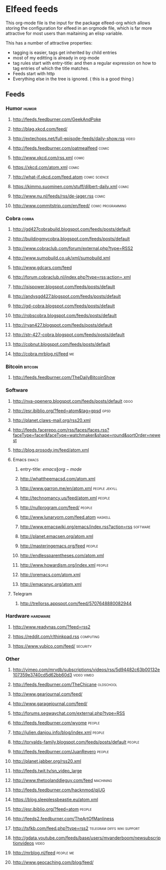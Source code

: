 * Elfeed feeds
This org-mode file is the input for the package elfeed-org which
allows storing the configuration for elfeed in an orgmode file, which
is far more attractive for most users than maitaining an elisp
variable.

This has a number of attractive properties:
- tagging is easier, tags get inherited by child entries
- most of my editting is already in org-mode
- tag rules start with entry-title: and then a regular expression on
  how to tag entries of which the title matches.
- Feeds start with http
- Everything else in the tree is ignored. ( this is a good thing )

** Feeds
  :PROPERTIES:
:ID:       elfeed
:END:
*** Humor											       :humor:
**** http://feeds.feedburner.com/GeekAndPoke
**** http://blag.xkcd.com/feed/ 
**** http://extechops.net/full-episode-feeds/daily-show.rss					       :video:
**** http://feeds.feedburner.com/oatmealfeed							       :comic:
**** http://www.xkcd.com/rss.xml								       :comic:
**** https://xkcd.com/atom.xml									       :comic:
**** http://what-if.xkcd.com/feed.atom							       :comic:science:
**** https://kimmo.suominen.com/stuff/dilbert-daily.xml						       :comic:
**** http://www.nu.nl/feeds/rss/de-jager.rss							       :comic:
**** http://www.commitstrip.com/en/feed/						   :comic:programming:
*** Cobra											       :cobra:
**** http://gd427cobrabuild.blogspot.com/feeds/posts/default
**** http://buildingmycobra.blogspot.com/feeds/posts/default
**** http://www.cobraclub.com/forum/external.php?type=RSS2
**** http://www.sumobuild.co.uk/xml/sumobuild.xml
**** http://www.gdcars.com/feed
**** http://forum.cobraclub.nl/index.php?type=rss;action=.xml
**** http://isispower.blogspot.com/feeds/posts/default
**** http://andysgd427.blogspot.com/feeds/posts/default
**** http://gd-cobra.blogspot.com/feeds/posts/default
**** http://robscobra.blogspot.com/feeds/posts/default
**** http://ryan427.blogspot.com/feeds/posts/default
**** http://str-427-cobra.blogspot.com/feeds/posts/default
**** http://cobnut.blogspot.com/feeds/posts/default
**** http://cobra.mrblog.nl/feed									  :me:
*** Bitcoin											     :bitcoin:
**** http://feeds.feedburner.com/TheDailyBitcoinShow
*** Software
**** http://nva-openerp.blogspot.com/feeds/posts/default						:odoo:
**** http://esr.ibiblio.org/?feed=atom&tag=gpsd								:gpsd:
**** http://planet.claws-mail.org/rss20.xml
**** http://feeds.facerepo.com/rss/faces/faces.rss?faceType=facer&faceType=watchmaker&shape=round&sortOrder=newest
**** http://blog.prosody.im/feed/atom.xml
**** Emacs											       :emacs:
***** entry-title: \(emacs\|org-mode\)
***** http://whattheemacsd.com/atom.xml
***** http://www.garron.me/en/atom.xml							       :people:jekyll:
***** http://technomancy.us/feed/atom.xml							      :people:
***** http://nullprogram.com/feed/								      :people:
***** http://www.lunaryorn.com/feed.atom							     :haskell:
***** http://www.emacswiki.org/emacs/index.rss?action=rss					    :software:
***** http://planet.emacsen.org/atom.xml
***** http://masteringemacs.org/feed								      :people:
***** http://endlessparentheses.com/atom.xml
***** http://www.howardism.org/index.xml							      :people:
***** http://oremacs.com/atom.xml
***** http://emacsnyc.org/atom.xml
**** Telegram
***** http://trellorss.appspot.com/feed/5707648880082944
*** Hardware											    :hardware:
**** http://www.readynas.com/?feed=rss2
**** https://reddit.com/r/thinkpad.rss 								   :computing:
**** https://www.yubico.com/feed/								    :security:
*** Other
**** http://vimeo.com/mrvdb/subscriptions/videos/rss/5d94482c63b00132e107359e3740cd5d62bb60d3	 :video:vimeo:
**** http://feeds.feedburner.com/TheChicane							   :oldschool:
**** http://www.gearjournal.com/feed/
**** http://www.garagejournal.com/feed/
**** http://forums.segwaychat.com/external.php?type=RSS
**** http://feeds.feedburner.com/wyome								      :people:
**** http://julien.danjou.info/blog/index.xml							      :people:
**** http://torvalds-family.blogspot.com/feeds/posts/default					      :people:
**** http://feeds.feedburner.com/JuanReyero							      :people:
**** http://planet.jabber.org/rss20.xml
**** http://feeds.twit.tv/sn_video_large
**** http://www.thetoolanddieguy.com/feed							   :machining:
**** http://feeds.feedburner.com/hacknmod/qjUG
**** https://blog.sleeplessbeastie.eu/atom.xml
**** http://esr.ibiblio.org/?feed=atom								      :people:
**** http://feeds2.feedburner.com/TheArtOfManliness
**** http://tsfkb.com/feed.php?type=rss2					 :telegram:diffs:wiki:support:
**** http://gdata.youtube.com/feeds/base/users/mvanderboom/newsubscriptionvideos		       :video:
**** http://mrblog.nl/feed									   :people:me:
**** http://www.geocaching.com/blog/feed/
